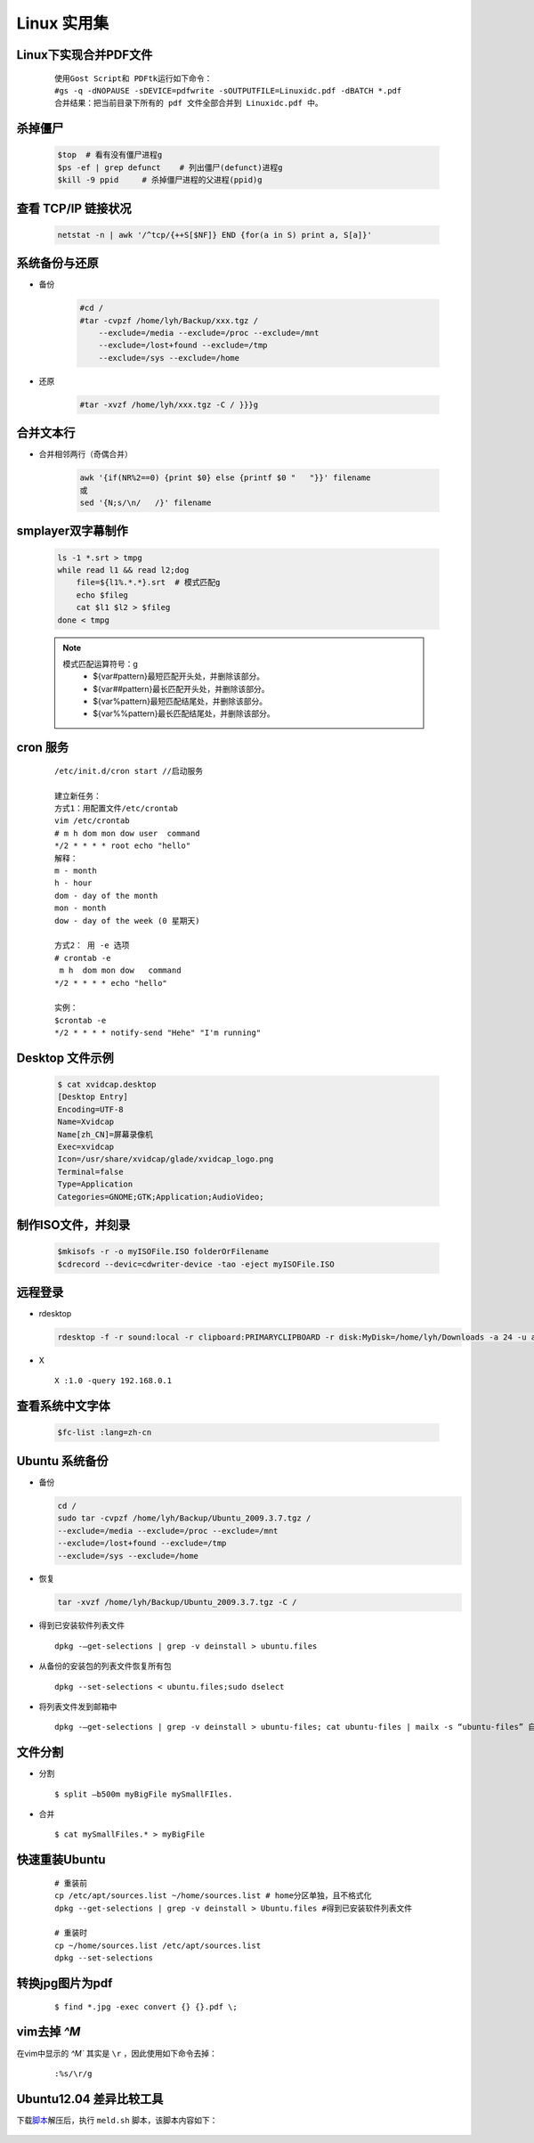 Linux 实用集
================


Linux下实现合并PDF文件
-------------------------

    ::
    
        使用Gost Script和 PDFtk运行如下命令：
        #gs -q -dNOPAUSE -sDEVICE=pdfwrite -sOUTPUTFILE=Linuxidc.pdf -dBATCH *.pdf
        合并结果：把当前目录下所有的 pdf 文件全部合并到 Linuxidc.pdf 中。
    

杀掉僵尸
---------------------

     .. code-block:: bash
     
         $top  # 看有没有僵尸进程g
         $ps -ef | grep defunct    # 列出僵尸(defunct)进程g
         $kill -9 ppid     # 杀掉僵尸进程的父进程(ppid)g
     
     
查看 TCP/IP 链接状况
---------------------
    
    .. code-block:: bash
    
    
        netstat -n | awk '/^tcp/{++S[$NF]} END {for(a in S) print a, S[a]}'
    

系统备份与还原
---------------------

- 备份

    .. code-block:: bash

        #cd /
        #tar -cvpzf /home/lyh/Backup/xxx.tgz / 
            --exclude=/media --exclude=/proc --exclude=/mnt 
            --exclude=/lost+found --exclude=/tmp 
            --exclude=/sys --exclude=/home

- 还原

    .. code-block:: bash

        #tar -xvzf /home/lyh/xxx.tgz -C / }}}g


合并文本行
-------------

* 合并相邻两行（奇偶合并）

    .. code-block:: bash

        awk '{if(NR%2==0) {print $0} else {printf $0 "   "}}' filename 
        或
        sed '{N;s/\n/   /}' filename


smplayer双字幕制作
---------------------
    
    .. code-block:: bash
    
        ls -1 *.srt > tmpg
        while read l1 && read l2;dog
            file=${l1%.*.*}.srt  # 模式匹配g
            echo $fileg
            cat $l1 $l2 > $fileg
        done < tmpg
    
    .. note::
    
        模式匹配运算符号：g
         * ${var#pattern}最短匹配开头处，并删除该部分。
         * ${var##pattern}最长匹配开头处，并删除该部分。
         * ${var%pattern}最短匹配结尾处，并删除该部分。
         * ${var%%pattern}最长匹配结尾处，并删除该部分。
    
cron 服务
-----------

 :: 

    /etc/init.d/cron start //启动服务
    
    建立新任务：
    方式1：用配置文件/etc/crontab
    vim /etc/crontab
    # m h dom mon dow user  command
    */2 * * * * root echo "hello"
    解释：
    m - month
    h - hour
    dom - day of the month
    mon - month
    dow - day of the week (0 星期天)
    
    方式2： 用 -e 选项
    # crontab -e
     m h  dom mon dow   command
    */2 * * * * echo "hello"
    
    实例：
    $crontab -e
    */2 * * * * notify-send "Hehe" "I'm running"

Desktop 文件示例
-----------------
  .. code-block:: bash

        $ cat xvidcap.desktop
        [Desktop Entry]
        Encoding=UTF-8
        Name=Xvidcap
        Name[zh_CN]=屏幕录像机
        Exec=xvidcap
        Icon=/usr/share/xvidcap/glade/xvidcap_logo.png
        Terminal=false
        Type=Application
        Categories=GNOME;GTK;Application;AudioVideo;

制作ISO文件，并刻录
--------------------

  .. code-block:: bash

        $mkisofs -r -o myISOFile.ISO folderOrFilename
        $cdrecord --devic=cdwriter-device -tao -eject myISOFile.ISO


远程登录
----------

* rdesktop

  .. code-block:: bash

    rdesktop -f -r sound:local -r clipboard:PRIMARYCLIPBOARD -r disk:MyDisk=/home/lyh/Downloads -a 24 -u administrator -p 203 192.168.0.1

* X ::

    X :1.0 -query 192.168.0.1

查看系统中文字体
-------------------

  .. code-block:: bash

    $fc-list :lang=zh-cn

Ubuntu 系统备份
-----------------

* 备份

  .. code-block:: bash

    cd /
    sudo tar -cvpzf /home/lyh/Backup/Ubuntu_2009.3.7.tgz / 
    --exclude=/media --exclude=/proc --exclude=/mnt 
    --exclude=/lost+found --exclude=/tmp 
    --exclude=/sys --exclude=/home

* 恢复

  .. code-block:: bash

    tar -xvzf /home/lyh/Backup/Ubuntu_2009.3.7.tgz -C /

* 得到已安装软件列表文件 
  
  ::

    dpkg -–get-selections | grep -v deinstall > ubuntu.files

* 从备份的安装包的列表文件恢复所有包 
  
  ::
  
    dpkg --set-selections < ubuntu.files;sudo dselect



* 将列表文件发到邮箱中

  ::

    dpkg -–get-selections | grep -v deinstall > ubuntu-files; cat ubuntu-files | mailx -s “ubuntu-files” 自己的email地址

文件分割
---------

* 分割 ::

    $ split –b500m myBigFile mySmallFIles.

* 合并 ::

    $ cat mySmallFiles.* > myBigFile


快速重装Ubuntu
---------------

    ::

        # 重装前
        cp /etc/apt/sources.list ~/home/sources.list # home分区单独，且不格式化
        dpkg --get-selections | grep -v deinstall > Ubuntu.files #得到已安装软件列表文件
        
        # 重装时
        cp ~/home/sources.list /etc/apt/sources.list
        dpkg --set-selections


转换jpg图片为pdf
-------------------

    ::

        $ find *.jpg -exec convert {} {}.pdf \;

vim去掉 `^M`
-------------------

在vim中显示的 `^M`` 其实是 ``\r`` ，因此使用如下命令去掉： 

    ::

        :%s/\r/g

Ubuntu12.04 差异比较工具
------------------------------

下载\ 脚本_\ 解压后，执行 ``meld.sh`` 脚本，该脚本内容如下： 

.. _脚本: _static/meld.zip

    .. literalinclude:: _static/meld.sh 
